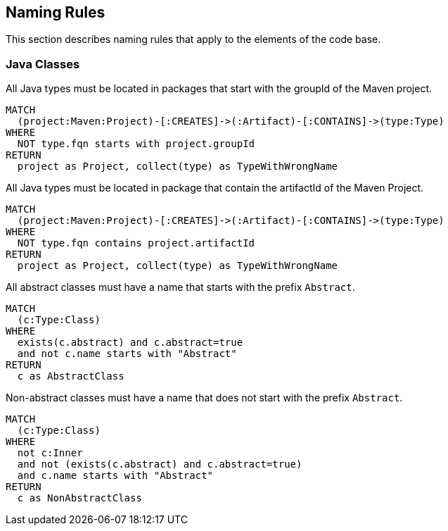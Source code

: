 [[naming:Default]]
[role=group,includesConstraints="naming:*"]
== Naming Rules

This section describes naming rules that apply to the elements of the code base.

=== Java Classes

[[naming:TypeNameMustBeginWithGroupId]]
[source,cypher,role=constraint]
.All Java types must be located in packages that start with the groupId of the Maven project.
----
MATCH
  (project:Maven:Project)-[:CREATES]->(:Artifact)-[:CONTAINS]->(type:Type)
WHERE
  NOT type.fqn starts with project.groupId
RETURN
  project as Project, collect(type) as TypeWithWrongName
----

[[naming:TypeNameMustContainArtifactId]]
[source,cypher,role=constraint]
.All Java types must be located in package that contain the artifactId of the Maven Project.
----
MATCH
  (project:Maven:Project)-[:CREATES]->(:Artifact)-[:CONTAINS]->(type:Type)
WHERE
  NOT type.fqn contains project.artifactId
RETURN
  project as Project, collect(type) as TypeWithWrongName
----


[[naming:AbstractClassNamePrefix]]
[source,cypher,role=constraint]
.All abstract classes must have a name that starts with the prefix `Abstract`.
----
MATCH
  (c:Type:Class)
WHERE
  exists(c.abstract) and c.abstract=true
  and not c.name starts with "Abstract"
RETURN
  c as AbstractClass
----

[[naming:NonAbstractClassNamePrefix]]
[source,cypher,role=constraint,requiresConcepts="java:InnerType"]
.Non-abstract classes must have a name that does not start with the prefix `Abstract`.
----
MATCH
  (c:Type:Class)
WHERE
  not c:Inner
  and not (exists(c.abstract) and c.abstract=true)
  and c.name starts with "Abstract"
RETURN
  c as NonAbstractClass
----

